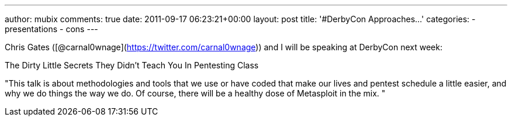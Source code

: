---
author: mubix
comments: true
date: 2011-09-17 06:23:21+00:00
layout: post
title: '#DerbyCon Approaches...'
categories:
- presentations
- cons
---

Chris Gates ([@carnal0wnage](https://twitter.com/carnal0wnage)) and I will be speaking at DerbyCon next week:

The Dirty Little Secrets They Didn't Teach You In Pentesting Class

"This talk is about methodologies and tools that we use or have coded that make our lives and pentest schedule a little easier, and why we do things the way we do. Of course, there will be a healthy dose of Metasploit in the mix. "
